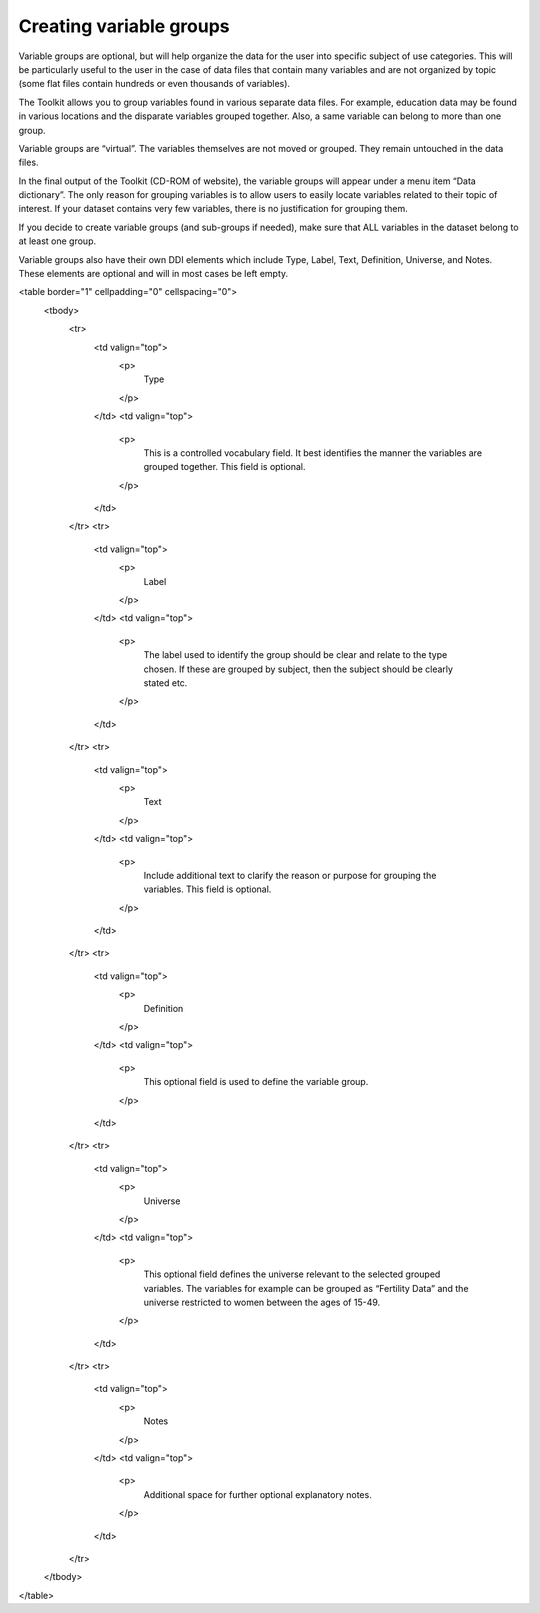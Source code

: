 ================
Creating variable groups
================

Variable groups are optional, but will help organize the data for the user into specific subject of use categories. This will be particularly useful to the user in the case of data files that contain many variables and are not organized by topic (some flat files contain hundreds or even thousands of variables). 

The Toolkit allows you to group variables found in various separate data files. For example, education data may be found in various locations and the disparate variables grouped together. Also, a same variable can belong to more than one group.

Variable groups are “virtual”. The variables themselves are not moved or grouped. They remain untouched in the data files.

In the final output of the Toolkit (CD-ROM of website), the variable groups will appear under a menu item “Data dictionary”. The only reason for grouping variables is to allow users to easily locate variables related to their topic of interest. If your dataset contains very few variables, there is no justification for grouping them.

If you decide to create variable groups (and sub-groups if needed), make sure that ALL variables in the dataset belong to at least one group.

Variable groups also have their own DDI elements which include Type, Label, Text, Definition, Universe, and Notes. These elements are optional and will in most cases be left empty.

<table border="1" cellpadding="0" cellspacing="0">
    <tbody>
        <tr>
            <td valign="top">
                <p>
                    Type
                </p>
            </td>
            <td valign="top">
                <p>
                    This is a controlled vocabulary field. It best identifies the manner the variables are grouped together. This field is optional.
                </p>
            </td>
        </tr>
        <tr>
            <td valign="top">
                <p>
                    Label
                </p>
            </td>
            <td valign="top">
                <p>
                    The label used to identify the group should be clear and relate to the type chosen. If these are grouped by subject, then the subject
                    should be clearly stated etc.
                </p>
            </td>
        </tr>
        <tr>
            <td valign="top">
                <p>
                    Text
                </p>
            </td>
            <td valign="top">
                <p>
                    Include additional text to clarify the reason or purpose for grouping the variables. This field is optional.
                </p>
            </td>
        </tr>
        <tr>
            <td valign="top">
                <p>
                    Definition
                </p>
            </td>
            <td valign="top">
                <p>
                    This optional field is used to define the variable group.
                </p>
            </td>
        </tr>
        <tr>
            <td valign="top">
                <p>
                    Universe
                </p>
            </td>
            <td valign="top">
                <p>
                    This optional field defines the universe relevant to the selected grouped variables. The variables for example can be grouped as “Fertility
                    Data” and the universe restricted to women between the ages of 15-49.
                </p>
            </td>
        </tr>
        <tr>
            <td valign="top">
                <p>
                    Notes
                </p>
            </td>
            <td valign="top">
                <p>
                    Additional space for further optional explanatory notes.
                </p>
            </td>
        </tr>
    </tbody>
</table>